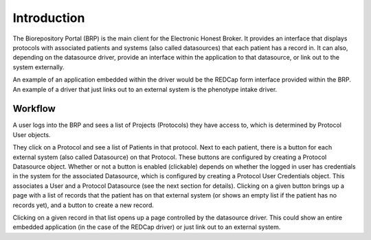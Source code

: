 Introduction
================================================

The Biorepository Portal (BRP) is the main client for the Electronic Honest Broker.
It provides an interface that displays protocols with associated patients and systems
(also called datasources) that each patient has a record in. It can also, depending
on the datasource driver, provide an interface within the application to that
datasource, or link out to the system externally.

.. image:: img/simplebrp.png

An example of an application
embedded within the driver would be the REDCap form interface provided within the
BRP. An example of a driver that just links out to an external system is the
phenotype intake driver.

Workflow
--------

A user logs into the BRP and sees a list of Projects (Protocols) they have
access to, which is determined by Protocol User objects.

They click on a Protocol and see a list of Patients in that protocol.
Next to each patient, there is a button for each external system
(also called Datasource) on that Protocol. These buttons are configured by
creating a Protocol Datasource object. Whether or not a button is enabled
(clickable) depends on whether the logged in user has credentials in the system
for the associated Datasource, which is configured by creating a Protocol User
Credentials object. This associates a User and a Protocol Datasource (see the
next section for details). Clicking on a given button brings up a page with a
list of records that the patient has on that external system (or shows an empty
list if the patient has no records yet), and a button to create a new record.

Clicking on a given record in that list opens up a page controlled by the
datasource driver. This could show an entire embedded application (in the case
of the REDCap driver) or just link out to an external system.
